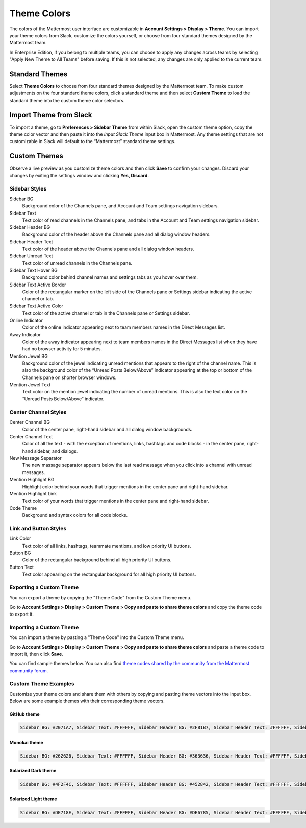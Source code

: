 .. _theme-colors:

Theme Colors
============

The colors of the Mattermost user interface are customizable in **Account Settings > Display > Theme**. You can import your theme colors from Slack, customize the colors yourself, or choose from four standard themes designed by the Mattermost team.

In Enterprise Edition, if you belong to multiple teams, you can choose to apply any changes across teams by selecting "Apply New Theme to All Teams" before saving. If this is not selected, any changes are only applied to the current team.

Standard Themes
---------------

Select **Theme Colors** to choose from four standard themes designed by the Mattermost team. To make custom adjustments on the four standard theme colors, click a standard theme and then select **Custom Theme** to load the standard theme into the custom theme color selectors.

Import Theme from Slack
-----------------------

To import a theme, go to **Preferences > Sidebar Theme** from within Slack, open the custom theme option, copy the theme color vector and then paste it into the *Input Slack Theme* input box in Mattermost. Any theme settings that are not customizable in Slack will default to the “Mattermost” standard theme settings.

Custom Themes
-------------

Observe a live preview as you customize theme colors and then click **Save** to confirm your changes. Discard your changes by exiting the settings window and clicking **Yes, Discard**.

Sidebar Styles
~~~~~~~~~~~~~~

Sidebar BG
  Background color of the Channels pane, and Account and Team settings navigation sidebars.
Sidebar Text
  Text color of read channels in the Channels pane, and tabs in the Account and Team settings navigation sidebar.
Sidebar Header BG
  Background color of the header above the Channels pane and all dialog window headers.
Sidebar Header Text
  Text color of the header above the Channels pane and all dialog window headers.
Sidebar Unread Text
  Text color of unread channels in the Channels pane.
Sidebar Text Hover BG
  Background color behind channel names and settings tabs as you hover over them.
Sidebar Text Active Border
	Color of the rectangular marker on the left side of the Channels pane or Settings sidebar indicating the active channel or tab.
Sidebar Text Active Color
	Text color of the active channel or tab in the Channels pane or Settings sidebar.
Online Indicator
	Color of the online indicator appearing next to team members names in the Direct Messages list.
Away Indicator
	Color of the away indicator appearing next to team members names in the Direct Messages list when they have had no browser activity for 5 minutes.
Mention Jewel BG
	Background color of the jewel indicating unread mentions that appears to the right of the channel name. This is also the background color of the “Unread Posts Below/Above” indicator appearing at the top or bottom of the Channels pane on shorter browser windows.
Mention Jewel Text
	Text color on the mention jewel indicating the number of unread mentions. This is also the text color on the “Unread Posts Below/Above” indicator.

Center Channel Styles
~~~~~~~~~~~~~~~~~~~~~

Center Channel BG
	Color of the center pane, right-hand sidebar and all dialog window backgrounds.
Center Channel Text
	Color of all the text - with the exception of mentions, links, hashtags and code blocks - in the center pane, right-hand sidebar, and dialogs.
New Message Separator
	The new massage separator appears below the last read message when you click into a channel with unread messages.
Mention Highlight BG
	Highlight color behind your words that trigger mentions in the center pane and right-hand sidebar.
Mention Highlight Link
	Text color of your words that trigger mentions in the center pane and right-hand sidebar.
Code Theme
	Background and syntax colors for all code blocks.

Link and Button Styles
~~~~~~~~~~~~~~~~~~~~~~

Link Color
	Text color of all links, hashtags, teammate mentions, and low priority UI buttons.
Button BG
	Color of the rectangular background behind all high priority UI buttons.
Button Text
	Text color appearing on the rectangular background for all high priority UI buttons.

Exporting a Custom Theme
~~~~~~~~~~~~~~~~~~~~~~~~

You can export a theme by copying the "Theme Code" from the Custom Theme menu.

Go to **Account Settings > Display > Custom Theme > Copy and paste to share theme colors** and copy the theme code to export it.

Importing a Custom Theme
~~~~~~~~~~~~~~~~~~~~~~~~

You can import a theme by pasting a "Theme Code" into the Custom Theme menu.

Go to **Account Settings > Display > Custom Theme > Copy and paste to share theme colors** and paste a theme code to import it, then click **Save**.

You can find sample themes below. You can also find `theme codes shared by the community from the Mattermost community forum. <https://forum.mattermost.org/t/share-your-favorite-mattermost-theme-colors/1330>`_

Custom Theme Examples
~~~~~~~~~~~~~~~~~~~~~

Customize your theme colors and share them with others by copying and pasting theme vectors into the input box. Below are some example themes with their corresponding theme vectors.

GitHub theme
^^^^^^^^^^^^

.. image:: ../../images/theme2.PNG
  :alt: theme2

.. code-block:: none

  Sidebar BG: #2071A7, Sidebar Text: #FFFFFF, Sidebar Header BG: #2F81B7, Sidebar Header Text: #FFFFFF, Sidebar Unread Text: #FFFFFF, Sidebar Text Hover BG: #136197, Sidebar Text Active Border: #7AB0D6, Sidebar Text Active Color: #FFFFFF, Online Indicator: #7DBE00, Away Indicator: #DCBD4E, Mention Jewel BG: #FBFBFB, Mention Jewel Text: #2071A7, Center Channel BG: #F2F4F8, Center Channel Text: #333333, New Message Separator: #FF8800, Mention Highlight BG: #FFF2BB, Link Color: #2F81B7, Mention Highlight Link: #2F81B7, Button BG: #1DACFC, Button Text: #FFFFFF, Code Theme: github

Monokai theme
^^^^^^^^^^^^^

.. image:: ../../images/theme3.PNG
  :alt: theme3

.. code-block:: none

  Sidebar BG: #262626, Sidebar Text: #FFFFFF, Sidebar Header BG: #363636, Sidebar Header Text: #FFFFFF, Sidebar Unread Text: #CCCCCC, Sidebar Text Hover BG: #525252, Sidebar Text Active Border: #7E9949, Sidebar Text Active Color: #FFFFFF, Online Indicator: #99CB3F, Away Indicator: #B8B884, Mention Jewel BG: #7E9949, Mention Jewel Text: #FFFFFF, Center Channel BG: #FFFFFF, Center Channel Text: #444444, New Message Separator: #90AD58, Mention Highlight BG: #54850C, Link Color: #90AD58, Mention Highlight Link: #FFFFFF, Button BG: #90AD58, Button Text: #FFFFFF, Code Theme: monokai

Solarized Dark theme
^^^^^^^^^^^^^^^^^^^^

.. image:: ../../images/theme1.PNG
  :alt: theme1

.. code-block:: none

  Sidebar BG: #4F2F4C, Sidebar Text: #FFFFFF, Sidebar Header BG: #452842, Sidebar Header Text: #FFFFFF, Sidebar Unread Text: #E5E5E5, Sidebar Text Hover BG: #452842, Sidebar Text Active Border: #A65EA0, Sidebar Text Active Color: #FFFFFF, Online Indicator: #52ADAD, Away Indicator: #D4B579, Mention Jewel BG: #F2777A, Mention Jewel Text: #FFFFFF, Center Channel BG: #FFFFFF, Center Channel Text: #444444, New Message Separator: #F2777A, Mention Highlight BG: #F2777A, Link Color: #F2777A, Mention Highlight Link: #FFFFFF, Button BG: #E08D8F, Button Text: #FFFFFF, Code Theme: solarized_dark

Solarized Light theme
^^^^^^^^^^^^^^^^^^^^^

.. image:: ../../images/theme4.PNG
  :alt: theme4

.. code-block:: none

  Sidebar BG: #DE718E, Sidebar Text: #FFFFFF, Sidebar Header BG: #DE6785, Sidebar Header Text: #FFFFFF, Sidebar Unread Text: #FFFFFF, Sidebar Text Hover BG: #CC6983, Sidebar Text Active Border: #43E8D4, Sidebar Text Active Color: #FFFFFF, Online Indicator: #88E0E5, Away Indicator: #CCDB91, Mention Jewel BG: #55A3A8, Mention Jewel Text: #FFFFFF, Center Channel BG: #FFFFFF, Center Channel Text: #444444, New Message Separator: #55A3A8, Mention Highlight BG: #55A3A8, Link Color: #55A3A8, Mention Highlight Link: #FFFFFF, Button BG: #55A3A8, Button Text: #FFFFFF, Code Theme: solarized_light
